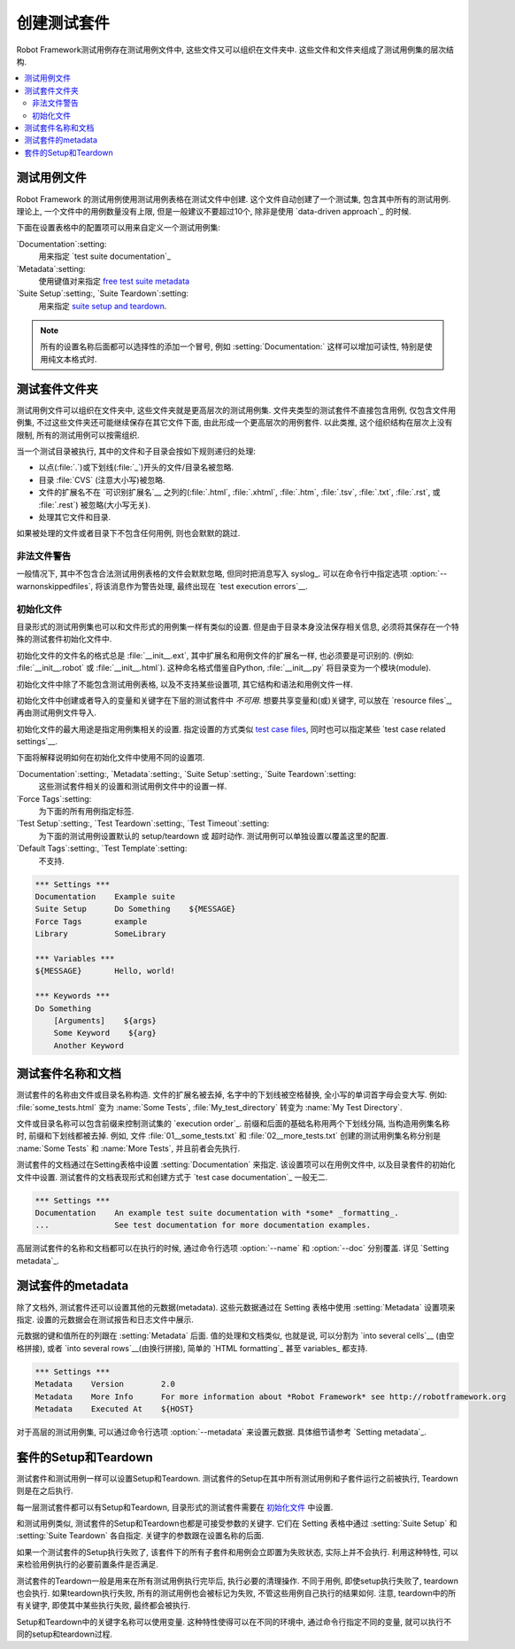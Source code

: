 .. _creating test suites:

创建测试套件
====================

Robot Framework测试用例存在测试用例文件中, 这些文件又可以组织在文件夹中. 这些文件和文件夹组成了测试用例集的层次结构.

.. contents::
   :depth: 2
   :local:

.. _test case files:

测试用例文件
---------------

Robot Framework 的测试用例使用测试用例表格在测试文件中创建. 这个文件自动创建了一个测试集, 包含其中所有的测试用例. 理论上, 一个文件中的用例数量没有上限, 但是一般建议不要超过10个, 除非是使用 `data-driven approach`_ 的时候.

下面在设置表格中的配置项可以用来自定义一个测试用例集:

`Documentation`:setting:
   用来指定 `test suite documentation`_
`Metadata`:setting:
   使用键值对来指定 `free test suite metadata`_ 
`Suite Setup`:setting:, `Suite Teardown`:setting:
   用来指定 `suite setup and teardown`_.

.. note:: 所有的设置名称后面都可以选择性的添加一个冒号,  
          例如 :setting:`Documentation:` 这样可以增加可读性, 特别是使用纯文本格式时.

__ `Test case syntax`_

.. _test suite directory:

测试套件文件夹
----------------------

测试用例文件可以组织在文件夹中, 这些文件夹就是更高层次的测试用例集. 文件夹类型的测试套件不直接包含用例, 仅包含文件用例集, 不过这些文件夹还可能继续保存在其它文件下面, 由此形成一个更高层次的用例套件. 以此类推, 这个组织结构在层次上没有限制, 所有的测试用例可以按需组织.

当一个测试目录被执行, 其中的文件和子目录会按如下规则递归的处理:

- 以点(:file:`.`)或下划线(:file:`_`)开头的文件/目录名被忽略.
- 目录 :file:`CVS` (注意大小写)被忽略.
- 文件的扩展名不在 `可识别扩展名`__ 之列的(:file:`.html`, :file:`.xhtml`, :file:`.htm`, :file:`.tsv`, :file:`.txt`, :file:`.rst`, 或 :file:`.rest`) 被忽略(大小写无关).
- 处理其它文件和目录.
  
如果被处理的文件或者目录下不包含任何用例, 则也会默默的跳过.

__ `Supported file formats`_

.. _Warning on invalid files:

非法文件警告
~~~~~~~~~~~~~~~~~~~~~~~~

一般情况下, 其中不包含合法测试用例表格的文件会默默忽略, 但同时把消息写入 syslog_. 可以在命令行中指定选项 :option:`--warnonskippedfiles`, 将该消息作为警告处理, 最终出现在 `test execution errors`__.

__ `Errors and warnings during execution`_

.. _initialization file:

初始化文件
~~~~~~~~~~~~~~~~~~~~

目录形式的测试用例集也可以和文件形式的用例集一样有类似的设置. 但是由于目录本身没法保存相关信息, 必须将其保存在一个特殊的测试套件初始化文件中.

初始化文件的文件名的格式总是 :file:`__init__.ext`, 其中扩展名和用例文件的扩展名一样, 也必须要是可识别的. (例如: :file:`__init__.robot` 或 :file:`__init__.html`). 这种命名格式借鉴自Python, :file:`__init__.py` 将目录变为一个模块(module).

初始化文件中除了不能包含测试用例表格, 以及不支持某些设置项, 其它结构和语法和用例文件一样.

初始化文件中创建或者导入的变量和关键字在下层的测试套件中 *不可用*. 想要共享变量和(或)关键字, 可以放在 `resource files`_, 再由测试用例文件导入.

初始化文件的最大用途是指定用例集相关的设置. 指定设置的方式类似 `test case files`_, 同时也可以指定某些 `test case related settings`__.

下面将解释说明如何在初始化文件中使用不同的设置项.

`Documentation`:setting:, `Metadata`:setting:, `Suite Setup`:setting:, `Suite Teardown`:setting:
   这些测试套件相关的设置和测试用例文件中的设置一样.

`Force Tags`:setting:
   为下面的所有用例指定标签.

`Test Setup`:setting:, `Test Teardown`:setting:, `Test Timeout`:setting:
   为下面的测试用例设置默认的 setup/teardown 或 超时动作. 测试用例可以单独设置以覆盖这里的配置.

`Default Tags`:setting:, `Test Template`:setting:
   不支持.

.. sourcecode:: robotframework

   *** Settings ***
   Documentation    Example suite
   Suite Setup      Do Something    ${MESSAGE}
   Force Tags       example
   Library          SomeLibrary

   *** Variables ***
   ${MESSAGE}       Hello, world!

   *** Keywords ***
   Do Something
       [Arguments]    ${args}
       Some Keyword    ${arg}
       Another Keyword

__ `Test case related settings in the Setting table`_

.. _Test suite name and documentation:

测试套件名称和文档
---------------------------------

测试套件的名称由文件或目录名称构造. 文件的扩展名被去掉, 名字中的下划线被空格替换, 全小写的单词首字母会变大写. 例如: :file:`some_tests.html` 变为 :name:`Some Tests`, :file:`My_test_directory` 转变为 :name:`My Test Directory`.

文件或目录名称可以包含前缀来控制测试集的 `execution order`_. 前缀和后面的基础名称用两个下划线分隔, 当构造用例集名称时, 前缀和下划线都被去掉.
例如, 文件 :file:`01__some_tests.txt` 和 :file:`02__more_tests.txt` 创建的测试用例集名称分别是 :name:`Some Tests` 和 :name:`More Tests`, 并且前者会先执行.

测试套件的文档通过在Setting表格中设置 :setting:`Documentation` 来指定. 该设置项可以在用例文件中, 以及目录套件的初始化文件中设置. 测试套件的文档表现形式和创建方式于 `test case documentation`_ 一般无二.

.. sourcecode:: robotframework

   *** Settings ***
   Documentation    An example test suite documentation with *some* _formatting_.
   ...              See test documentation for more documentation examples.

高层测试套件的名称和文档都可以在执行的时候, 通过命令行选项 :option:`--name` 和 :option:`--doc` 分别覆盖. 详见 `Setting metadata`_.

.. _Free test suite metadata:

测试套件的metadata
------------------------

除了文档外, 测试套件还可以设置其他的元数据(metadata). 这些元数据通过在 Setting 表格中使用 :setting:`Metadata` 设置项来指定. 设置的元数据会在测试报告和日志文件中展示.

元数据的键和值所在的列跟在 :setting:`Metadata` 后面. 值的处理和文档类似, 也就是说, 可以分割为 `into several cells`__ (由空格拼接), 或者 `into several rows`__(由换行拼接), 简单的  `HTML formatting`_ 甚至 variables_ 都支持.

__ `Dividing test data to several rows`_
__ `Newlines in test data`_

.. sourcecode:: robotframework

   *** Settings ***
   Metadata    Version        2.0
   Metadata    More Info      For more information about *Robot Framework* see http://robotframework.org
   Metadata    Executed At    ${HOST}

对于高层的测试用例集, 可以通过命令行选项 :option:`--metadata` 来设置元数据. 具体细节请参考 `Setting metadata`_.

.. _suite setup and teardown:

套件的Setup和Teardown
------------------------

测试套件和测试用例一样可以设置Setup和Teardown. 测试套件的Setup在其中所有测试用例和子套件运行之前被执行, Teardown则是在之后执行.

每一层测试套件都可以有Setup和Teardown, 目录形式的测试套件需要在 `初始化文件`_ 中设置.

__ `Test setup and teardown`_

和测试用例类似, 测试套件的Setup和Teardown也都是可接受参数的关键字. 它们在 Setting 表格中通过 :setting:`Suite Setup` 和 :setting:`Suite Teardown` 各自指定. 关键字的参数跟在设置名称的后面.

如果一个测试套件的Setup执行失败了, 该套件下的所有子套件和用例会立即置为失败状态, 实际上并不会执行. 利用这种特性, 可以来检验用例执行的必要前置条件是否满足.

测试套件的Teardown一般是用来在所有测试用例执行完毕后, 执行必要的清理操作. 不同于用例, 即使setup执行失败了, teardown也会执行. 如果teardown执行失败, 所有的测试用例也会被标记为失败, 不管这些用例自己执行的结果如何. 注意, teardown中的所有关键字, 即使其中某些执行失败, 最终都会被执行.

Setup和Teardown中的关键字名称可以使用变量. 这种特性使得可以在不同的环境中, 通过命令行指定不同的变量, 就可以执行不同的setup和teardown过程.
